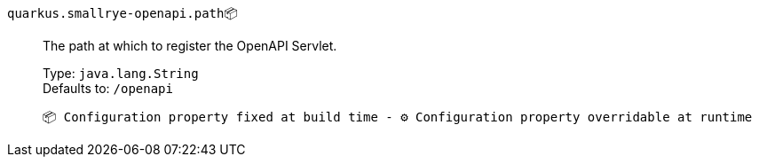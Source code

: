 
`quarkus.smallrye-openapi.path`📦:: The path at which to register the OpenAPI Servlet.
+
Type: `java.lang.String` +
Defaults to: `/openapi` +



 📦 Configuration property fixed at build time - ⚙️️ Configuration property overridable at runtime 

